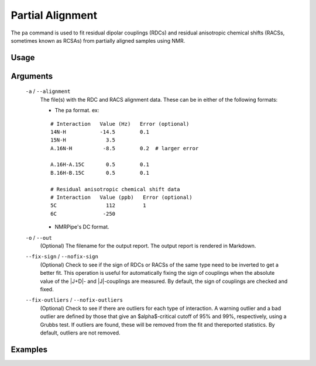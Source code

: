 Partial Alignment
=================
The ``pa`` command is used to fit residual dipolar couplings (RDCs) and residual
anisotropic chemical shifts (RACSs, sometimes known as RCSAs) from partially
aligned samples using NMR.

Usage
-----

    .. include:: output/cli_pa_help.html

Arguments
---------

    ``-a`` / ``--alignment``
        The file(s) with the RDC and RACS alignment data. These can be in
        either of the following formats:

        - The pa format. ex:

        ::

            # Interaction   Value (Hz)   Error (optional)
            14N-H           -14.5        0.1
            15N-H             3.5
            A.16N-H          -8.5        0.2  # larger error

            A.16H-A.15C       0.5        0.1
            B.16H-B.15C       0.5        0.1

            # Residual anisotropic chemical shift data
            # Interaction   Value (ppb)   Error (optional)
            5C                112         1
            6C               -250

        - NMRPipe's DC format.

    ``-o`` / ``--out``
        (Optional) The filename for the output report. The output report is
        rendered in Markdown.

    ``--fix-sign`` / ``--nofix-sign``
        (Optional) Check to see if the sign of RDCs or RACSs of the same type
        need to be inverted to get a better fit. This operation is useful for
        automatically fixing the sign of couplings when the absolute value of
        the \|J+D\|- and \|J\|-couplings are measured. By default, the sign of
        couplings are checked and fixed.

    ``--fix-outliers`` / ``--nofix-outliers``
        (Optional) Check to see if there are outliers for each type of
        interaction. A warning outlier and a bad outlier are defined by those
        that give an $alpha$-critical cutoff of 95% and 99%, respectively,
        using a Grubbs test. If outliers are found, these will be removed from
        the fit and thereported statistics. By default, outliers are not
        removed.

Examples
--------


